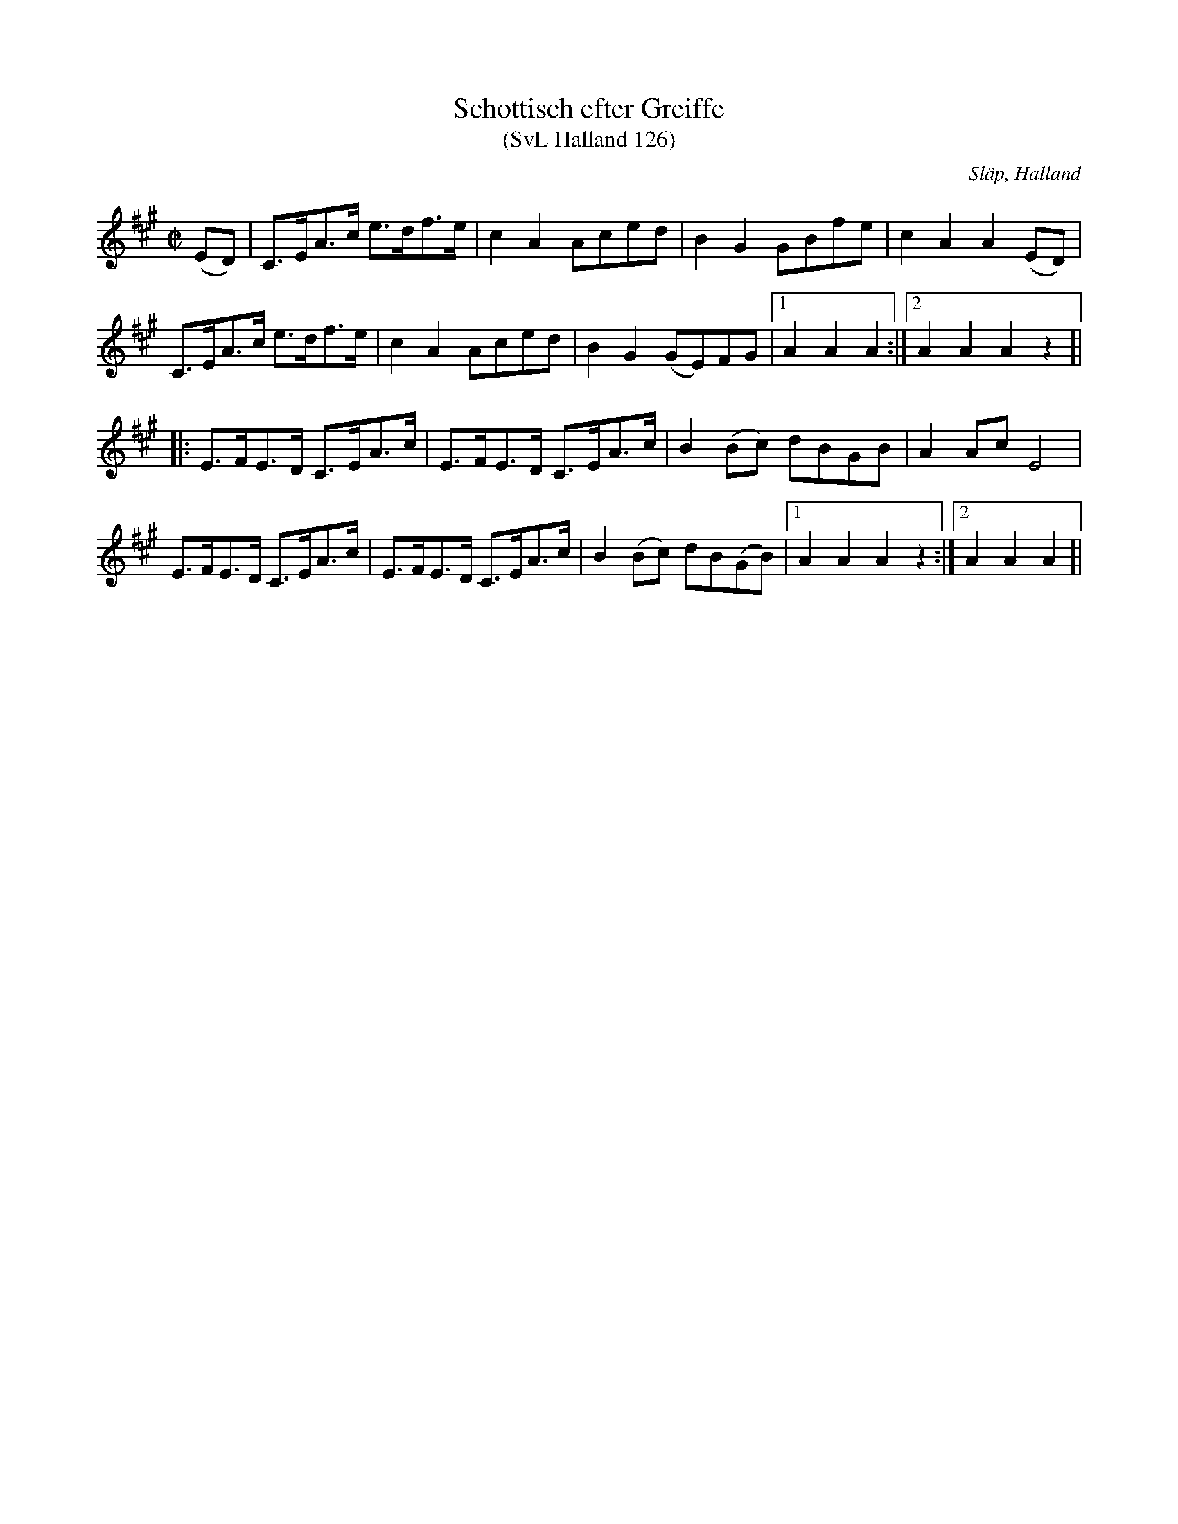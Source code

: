 %%abc-charset utf-8
X:0
T:Schottisch efter Greiffe
T:(SvL Halland 126)
R:Schottis
O:Släp, Halland
S:Greiffe
S:Fritz Oskar Brogren
B:Svenska Låtar Halland
M:C|
L:1/8
K:A
(ED)|C>EA>c e>df>e|c2 A2 Aced|B2 G2 GBfe|c2 A2 A2 (ED)|
C>EA>c e>df>e|c2 A2 Aced|B2 G2 (GE)FG|1A2 A2 A2:|2A2 A2 A2 z2]|
|:E>FE>D C>EA>c|E>FE>D C>EA>c|B2 (Bc) dBGB|A2 Ac E4|
E>FE>D C>EA>c|E>FE>D C>EA>c|B2 (Bc) dB(GB)|1A2 A2 A2 z2:|2A2 A2 A2]|

